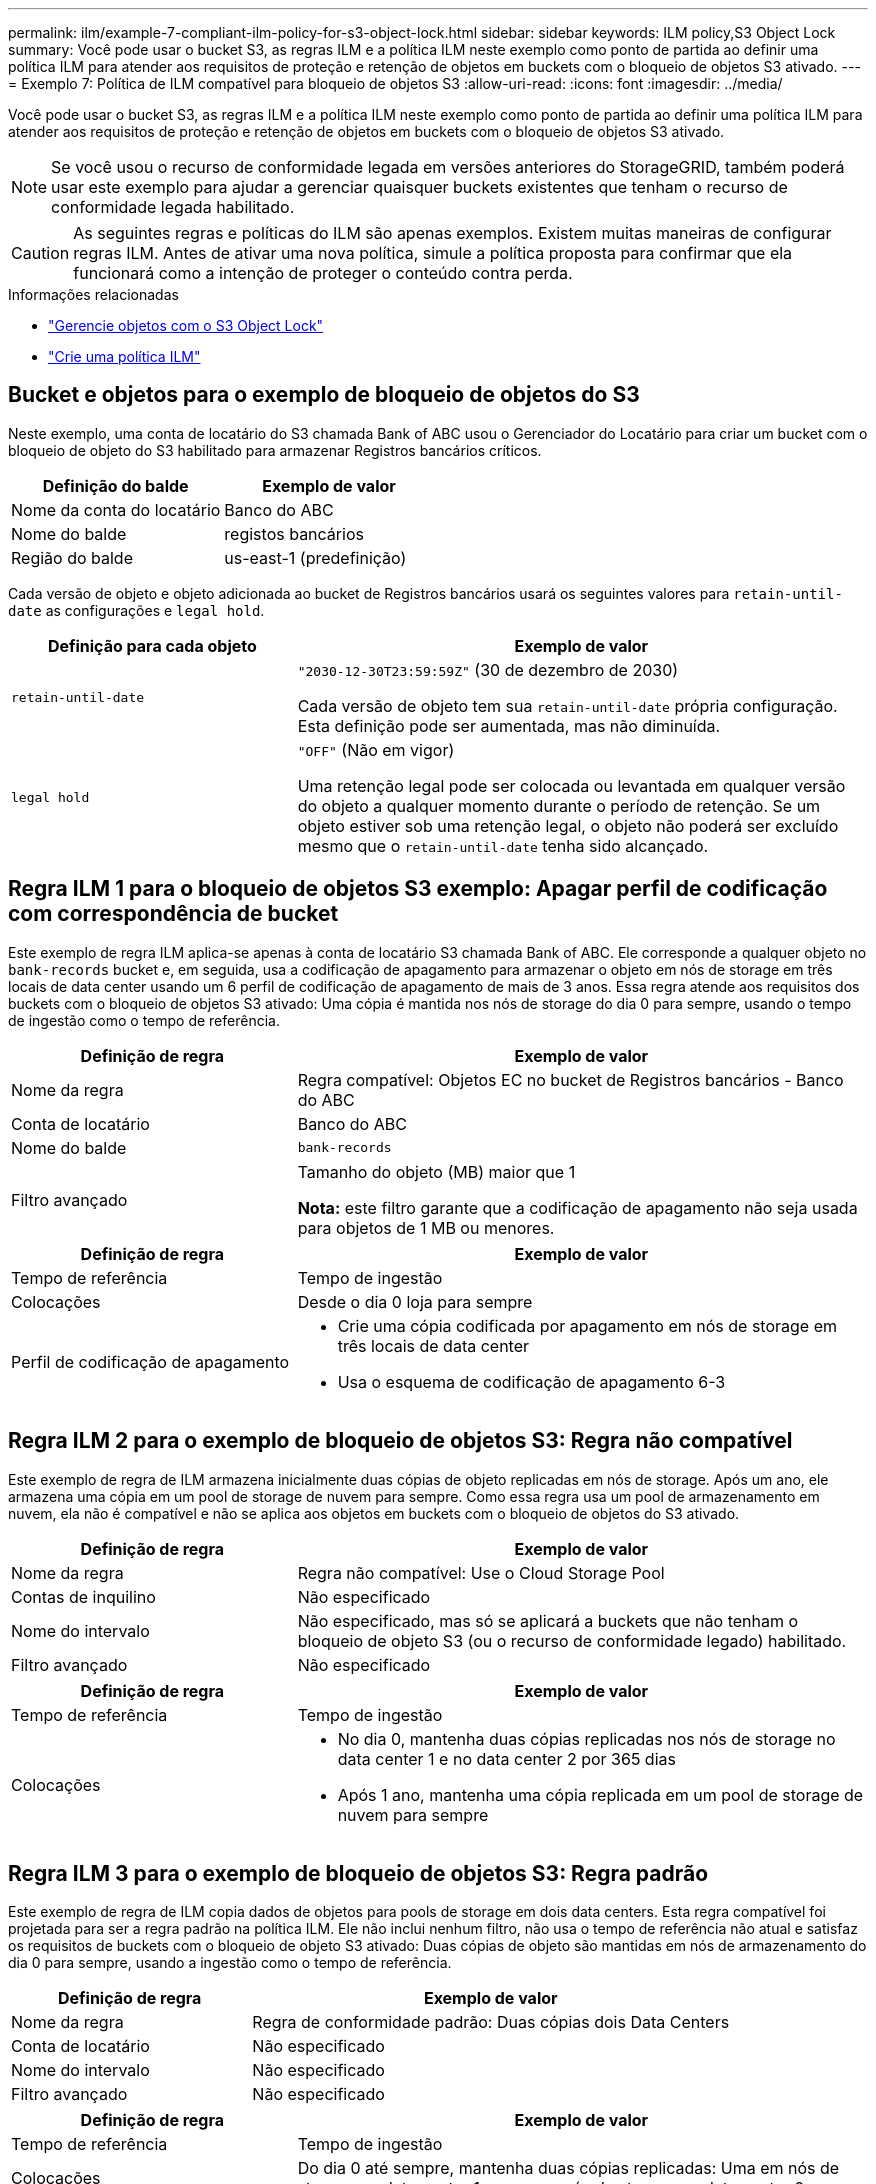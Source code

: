 ---
permalink: ilm/example-7-compliant-ilm-policy-for-s3-object-lock.html 
sidebar: sidebar 
keywords: ILM policy,S3 Object Lock 
summary: Você pode usar o bucket S3, as regras ILM e a política ILM neste exemplo como ponto de partida ao definir uma política ILM para atender aos requisitos de proteção e retenção de objetos em buckets com o bloqueio de objetos S3 ativado. 
---
= Exemplo 7: Política de ILM compatível para bloqueio de objetos S3
:allow-uri-read: 
:icons: font
:imagesdir: ../media/


[role="lead"]
Você pode usar o bucket S3, as regras ILM e a política ILM neste exemplo como ponto de partida ao definir uma política ILM para atender aos requisitos de proteção e retenção de objetos em buckets com o bloqueio de objetos S3 ativado.


NOTE: Se você usou o recurso de conformidade legada em versões anteriores do StorageGRID, também poderá usar este exemplo para ajudar a gerenciar quaisquer buckets existentes que tenham o recurso de conformidade legada habilitado.


CAUTION: As seguintes regras e políticas do ILM são apenas exemplos. Existem muitas maneiras de configurar regras ILM. Antes de ativar uma nova política, simule a política proposta para confirmar que ela funcionará como a intenção de proteger o conteúdo contra perda.

.Informações relacionadas
* link:managing-objects-with-s3-object-lock.html["Gerencie objetos com o S3 Object Lock"]
* link:creating-ilm-policy.html["Crie uma política ILM"]




== Bucket e objetos para o exemplo de bloqueio de objetos do S3

Neste exemplo, uma conta de locatário do S3 chamada Bank of ABC usou o Gerenciador do Locatário para criar um bucket com o bloqueio de objeto do S3 habilitado para armazenar Registros bancários críticos.

[cols="2a,2a"]
|===
| Definição do balde | Exemplo de valor 


 a| 
Nome da conta do locatário
 a| 
Banco do ABC



 a| 
Nome do balde
 a| 
registos bancários



 a| 
Região do balde
 a| 
us-east-1 (predefinição)

|===
Cada versão de objeto e objeto adicionada ao bucket de Registros bancários usará os seguintes valores para `retain-until-date` as configurações e `legal hold`.

[cols="1a,2a"]
|===
| Definição para cada objeto | Exemplo de valor 


 a| 
`retain-until-date`
 a| 
`"2030-12-30T23:59:59Z"` (30 de dezembro de 2030)

Cada versão de objeto tem sua `retain-until-date` própria configuração. Esta definição pode ser aumentada, mas não diminuída.



 a| 
`legal hold`
 a| 
`"OFF"` (Não em vigor)

Uma retenção legal pode ser colocada ou levantada em qualquer versão do objeto a qualquer momento durante o período de retenção. Se um objeto estiver sob uma retenção legal, o objeto não poderá ser excluído mesmo que o `retain-until-date` tenha sido alcançado.

|===


== Regra ILM 1 para o bloqueio de objetos S3 exemplo: Apagar perfil de codificação com correspondência de bucket

Este exemplo de regra ILM aplica-se apenas à conta de locatário S3 chamada Bank of ABC. Ele corresponde a qualquer objeto no `bank-records` bucket e, em seguida, usa a codificação de apagamento para armazenar o objeto em nós de storage em três locais de data center usando um 6 perfil de codificação de apagamento de mais de 3 anos. Essa regra atende aos requisitos dos buckets com o bloqueio de objetos S3 ativado: Uma cópia é mantida nos nós de storage do dia 0 para sempre, usando o tempo de ingestão como o tempo de referência.

[cols="1a,2a"]
|===
| Definição de regra | Exemplo de valor 


 a| 
Nome da regra
 a| 
Regra compatível: Objetos EC no bucket de Registros bancários - Banco do ABC



 a| 
Conta de locatário
 a| 
Banco do ABC



 a| 
Nome do balde
 a| 
`bank-records`



 a| 
Filtro avançado
 a| 
Tamanho do objeto (MB) maior que 1

*Nota:* este filtro garante que a codificação de apagamento não seja usada para objetos de 1 MB ou menores.

|===
[cols="1a,2a"]
|===
| Definição de regra | Exemplo de valor 


 a| 
Tempo de referência
 a| 
Tempo de ingestão



 a| 
Colocações
 a| 
Desde o dia 0 loja para sempre



 a| 
Perfil de codificação de apagamento
 a| 
* Crie uma cópia codificada por apagamento em nós de storage em três locais de data center
* Usa o esquema de codificação de apagamento 6-3


|===


== Regra ILM 2 para o exemplo de bloqueio de objetos S3: Regra não compatível

Este exemplo de regra de ILM armazena inicialmente duas cópias de objeto replicadas em nós de storage. Após um ano, ele armazena uma cópia em um pool de storage de nuvem para sempre. Como essa regra usa um pool de armazenamento em nuvem, ela não é compatível e não se aplica aos objetos em buckets com o bloqueio de objetos do S3 ativado.

[cols="1a,2a"]
|===
| Definição de regra | Exemplo de valor 


 a| 
Nome da regra
 a| 
Regra não compatível: Use o Cloud Storage Pool



 a| 
Contas de inquilino
 a| 
Não especificado



 a| 
Nome do intervalo
 a| 
Não especificado, mas só se aplicará a buckets que não tenham o bloqueio de objeto S3 (ou o recurso de conformidade legado) habilitado.



 a| 
Filtro avançado
 a| 
Não especificado

|===
[cols="1a,2a"]
|===
| Definição de regra | Exemplo de valor 


 a| 
Tempo de referência
 a| 
Tempo de ingestão



 a| 
Colocações
 a| 
* No dia 0, mantenha duas cópias replicadas nos nós de storage no data center 1 e no data center 2 por 365 dias
* Após 1 ano, mantenha uma cópia replicada em um pool de storage de nuvem para sempre


|===


== Regra ILM 3 para o exemplo de bloqueio de objetos S3: Regra padrão

Este exemplo de regra de ILM copia dados de objetos para pools de storage em dois data centers. Esta regra compatível foi projetada para ser a regra padrão na política ILM. Ele não inclui nenhum filtro, não usa o tempo de referência não atual e satisfaz os requisitos de buckets com o bloqueio de objeto S3 ativado: Duas cópias de objeto são mantidas em nós de armazenamento do dia 0 para sempre, usando a ingestão como o tempo de referência.

[cols="1a,2a"]
|===
| Definição de regra | Exemplo de valor 


 a| 
Nome da regra
 a| 
Regra de conformidade padrão: Duas cópias dois Data Centers



 a| 
Conta de locatário
 a| 
Não especificado



 a| 
Nome do intervalo
 a| 
Não especificado



 a| 
Filtro avançado
 a| 
Não especificado

|===
[cols="1a,2a"]
|===
| Definição de regra | Exemplo de valor 


 a| 
Tempo de referência
 a| 
Tempo de ingestão



 a| 
Colocações
 a| 
Do dia 0 até sempre, mantenha duas cópias replicadas: Uma em nós de storage no data center 1 e uma em nós de storage no data center 2.

|===


== Política ILM compatível para o exemplo de bloqueio de objetos S3

Para criar uma política de ILM que proteja efetivamente todos os objetos em seu sistema, incluindo aqueles em buckets com o bloqueio de objetos S3 ativado, você deve selecionar regras de ILM que atendam aos requisitos de armazenamento de todos os objetos. Em seguida, você deve simular e ativar a política proposta.



=== Adicione regras à política

Neste exemplo, a política ILM inclui três regras ILM, na seguinte ordem:

. Uma regra compatível que usa codificação de apagamento para proteger objetos com mais de 1 MB em um bucket específico com o bloqueio de objetos S3 ativado. Os objetos são armazenados nos nós de storage do dia 0 para sempre.
. Regra não compatível que cria duas cópias de objetos replicadas em nós de storage por um ano e move uma cópia de objeto para um pool de storage de nuvem para sempre. Esta regra não se aplica a buckets com o bloqueio de objetos do S3 ativado porque usa um pool de armazenamento em nuvem.
. A regra em conformidade padrão que cria duas cópias de objetos replicadas nos nós de storage do dia 0 para sempre.




=== Simule a política proposta

Depois de adicionar regras em sua política proposta, escolher uma regra compatível padrão e organizar as outras regras, você deve simular a política testando objetos do bucket com o bloqueio de objeto S3 ativado e de outros buckets. Por exemplo, quando você simula a política de exemplo, espera-se que os objetos de teste sejam avaliados da seguinte forma:

* A primeira regra só corresponderá a objetos de teste maiores que 1 MB nos Registros de banco de buckets para o locatário do Bank of ABC.
* A segunda regra corresponderá a todos os objetos em todos os buckets não compatíveis para todas as outras contas de inquilino.
* A regra padrão corresponderá a estes objetos:
+
** Objetos 1 MB ou mais pequenos nos Registros de banco de buckets para o inquilino do Banco do ABC.
** Objetos em qualquer outro bucket que tenha o bloqueio de objeto S3 ativado para todas as outras contas de locatário.






=== Ative a política

Quando você estiver completamente satisfeito que a nova política protege os dados de objetos conforme esperado, você pode ativá-los.
